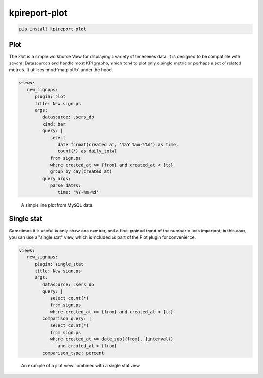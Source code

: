 ===============
kpireport-plot
===============

.. image:: https://img.shields.io/pypi/v/kpireport-plot
   :target: https://pypi.org/project/kpireport-plot

.. code-block::

   pip install kpireport-plot

Plot
====

The Plot is a simple workhorse View for displaying a variety of
timeseries data. It is designed to be compatible with several Datasources and
handle most KPI graphs, which tend to plot only a single metric or perhaps
a set of related metrics. It utilizes :mod:`matplotlib` under the hood.

.. raw:: html

   <details>
     <summary><strong>Show/hide example configuration YAML</strong></summary>

.. code-block:: yaml

   views:
      new_signups:
         plugin: plot
         title: New signups
         args:
            datasource: users_db
            kind: bar
            query: |
               select
                  date_format(created_at, '%%Y-%%m-%%d') as time,
                  count(*) as daily_total
               from signups
               where created_at >= {from} and created_at < {to}
               group by day(created_at)
            query_args:
               parse_dates:
                  time: '%Y-%m-%d'

.. raw:: html

   </details>

.. figure:: ../_extra/examples/rendered/html/plot.png
   :target: ./examples/latest-top-of-funnel-report/index.html
   :alt: plot example

   A simple line plot from MySQL data

Single stat
===========

Sometimes it is useful to only show one number, and a fine-grained trend of
the number is less important; in this case, you can use a "single stat" view,
which is included as part of the Plot plugin for convenience.

.. raw:: html

   <details>
     <summary><strong>Show/hide example configuration YAML</strong></summary>

.. code-block:: yaml

   views:
      new_signups:
         plugin: single_stat
         title: New signups
         args:
            datasource: users_db
            query: |
               select count(*)
               from signups
               where created_at >= {from} and created_at < {to}
            comparison_query: |
               select count(*)
               from signups
               where created_at >= date_sub({from}, {interval})
                  and created_at < {from}
            comparison_type: percent

.. raw:: html

   </details>

.. figure:: ../_extra/examples/rendered/html/single_stat.png
   :target: ./examples/latest-top-of-funnel-report/index.html
   :alt: example of single stat combined with plot

   An example of a plot view combined with a single stat view
